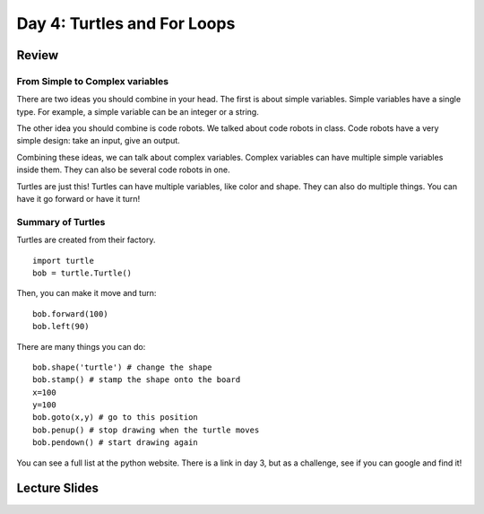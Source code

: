Day 4: Turtles and For Loops
=============================


Review
------

From Simple to Complex variables
********************************

There are two ideas you should combine in your head. The first is about simple variables.
Simple variables have a single type.  For example, a simple variable can be an integer or a string. 

The other idea you should combine is code robots.  
We talked about code robots in class.  
Code robots have a very simple design: take an input, give an output.

Combining these ideas, we can talk about complex variables. 
Complex variables can have multiple simple variables inside them. 
They can also be several code robots in one. 

Turtles are just this!  Turtles can have multiple variables, like color and shape.
They can also do multiple things.  You can have it go forward or have it turn!

Summary of Turtles
******************

Turtles are created from their factory.
::
    import turtle
    bob = turtle.Turtle()
    
Then, you can make it move and turn:
::
    bob.forward(100)
    bob.left(90)
    


There are many things you can do:
::
    bob.shape('turtle') # change the shape
    bob.stamp() # stamp the shape onto the board
    x=100 
    y=100
    bob.goto(x,y) # go to this position
    bob.penup() # stop drawing when the turtle moves
    bob.pendown() # start drawing again

You can see a full list at the python website.  There is a link in day 3, but as a challenge, see if you can google and find it!


Lecture Slides
--------------

.. raw:: html

    <iframe src="https://docs.google.com/presentation/d/1-ymaDvE_wJEEkWyUo3aS_QflL4d-3nIxxESQP649KrQ/embed?start=false&loop=false&delayms=3000" frameborder="0" width="960" height="569" allowfullscreen="true" mozallowfullscreen="true" webkitallowfullscreen="true"></iframe>
